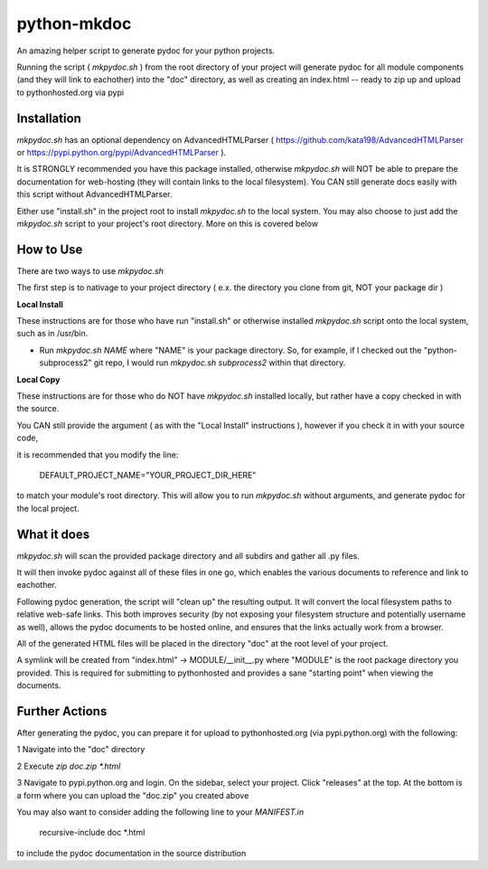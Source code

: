 python-mkdoc
============

An amazing helper script to generate pydoc for your python projects.

Running the script ( *mkpydoc.sh* ) from the root directory of your project will generate pydoc for all module components (and they will link to eachother) into the "doc" directory, as well as creating an index.html -- ready to zip up and upload to pythonhosted.org via pypi


Installation
------------

*mkpydoc.sh* has an optional dependency on AdvancedHTMLParser ( https://github.com/kata198/AdvancedHTMLParser or https://pypi.python.org/pypi/AdvancedHTMLParser ).

It is STRONGLY recommended you have this package installed, otherwise *mkpydoc.sh* will NOT be able to prepare the documentation for web-hosting (they will contain links to the local filesystem). You CAN still generate docs easily with this script without AdvancedHTMLParser.


Either use "install.sh" in the project root to install *mkpydoc.sh* to the local system. You may also choose to just add the *mkpydoc.sh* script to your project's root directory. More on this is covered below


How to Use
----------

There are two ways to use *mkpydoc.sh*

The first step is to nativage to your project directory ( e.x. the directory you clone from git, NOT your package dir )


**Local Install**

These instructions are for those who have run "install.sh" or otherwise installed *mkpydoc.sh* script onto the local system, such as in /usr/bin.

* Run *mkpydoc.sh NAME* where "NAME" is your package directory. So, for example, if I checked out the "python-subprocess2" git repo, I would run *mkpydoc.sh subprocess2* within that directory.

**Local Copy**

These instructions are for those who do NOT have *mkpydoc.sh* installed locally, but rather have a copy checked in with the source.

You CAN still provide the argument ( as with the "Local Install" instructions ), however if you check it in with your source code,

it is recommended that you modify the line:


	DEFAULT_PROJECT_NAME="YOUR_PROJECT_DIR_HERE"

to match your module's root directory. This will allow you to run *mkpydoc.sh* without arguments, and generate pydoc for the local project.


What it does
------------

*mkpydoc.sh* will scan the provided package directory and all subdirs and gather all .py files.

It will then invoke pydoc against all of these files in one go, which enables the various documents to reference and link to eachother.

Following pydoc generation, the script will "clean up" the resulting output. It will convert the local filesystem paths to relative web-safe links. This both improves security (by not exposing your filesystem structure and potentially username as well), allows the pydoc documents to be hosted online, and ensures that the links actually work from a browser.

All of the generated HTML files will be placed in the directory "doc" at the root level of your project.

A symlink will be created from "index.html" -> MODULE/\_\_init\_\_.py where "MODULE" is the root package directory you provided. This is required for submitting to pythonhosted and provides a sane "starting point" when viewing the documents.


Further Actions
---------------

After generating the pydoc, you can prepare it for upload to pythonhosted.org (via pypi.python.org) with the following:

1 Navigate into the "doc" directory

2 Execute *zip doc.zip \*.html*

3 Navigate to pypi.python.org and login. On the sidebar, select your project. Click "releases" at the top. At the bottom is a form where you can upload the "doc.zip" you created above


You may also want to consider adding the following line to your *MANIFEST.in*


	recursive-include doc *.html

to include the pydoc documentation in the source distribution


